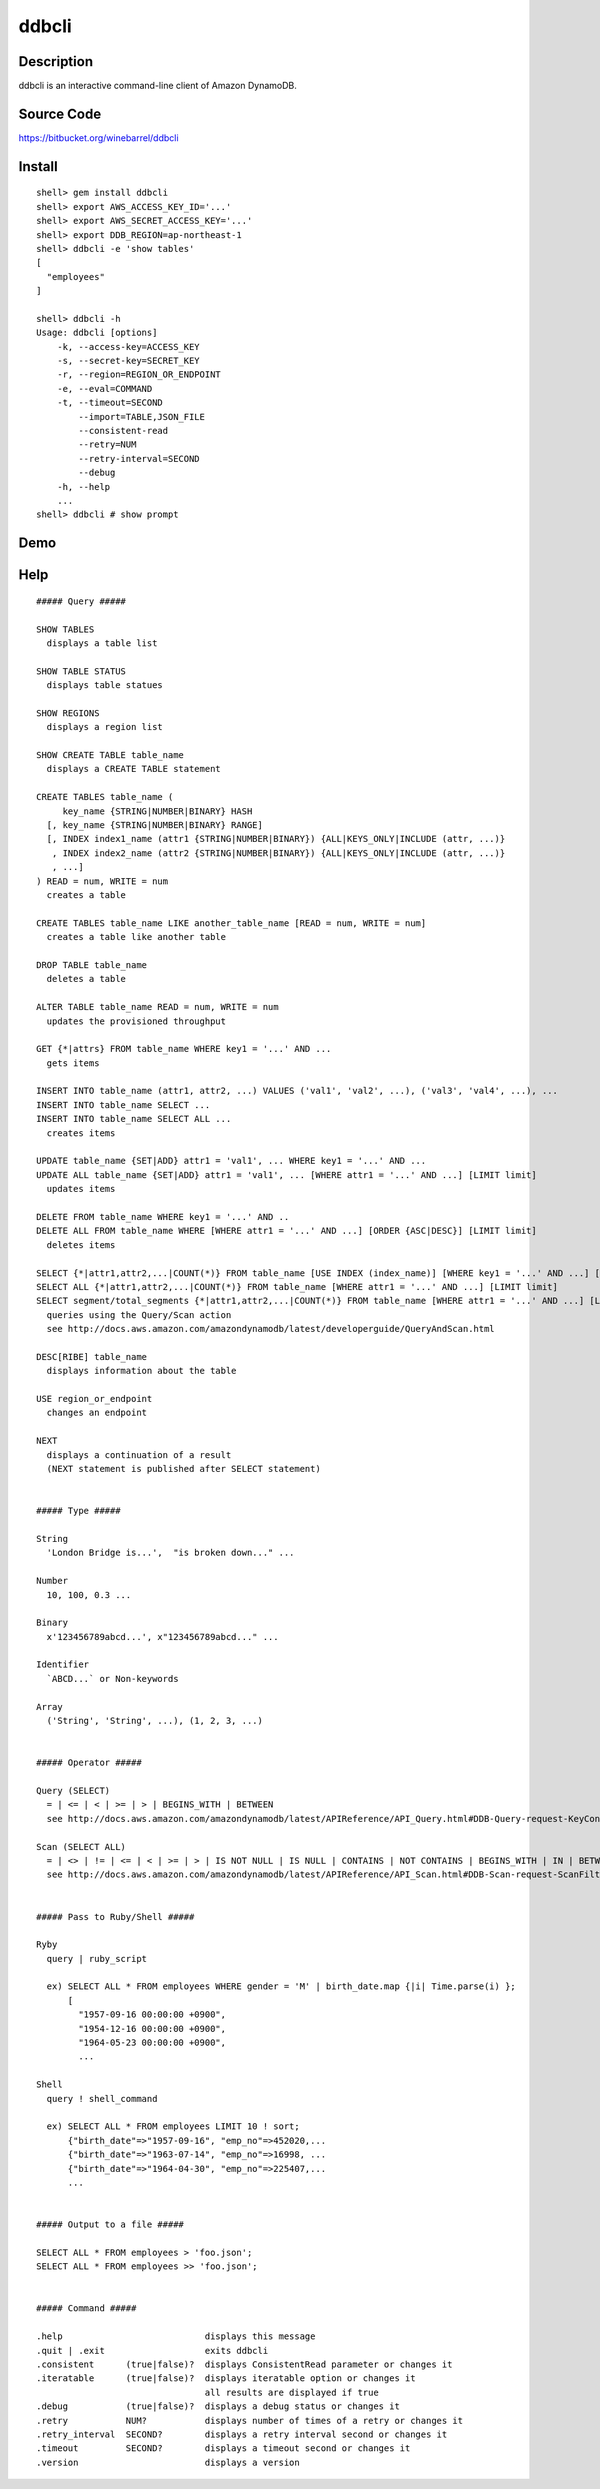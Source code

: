 ddbcli
======

Description
-----------

ddbcli is an interactive command-line client of Amazon DynamoDB.

Source Code
-----------

https://bitbucket.org/winebarrel/ddbcli

Install
-------
::

  shell> gem install ddbcli
  shell> export AWS_ACCESS_KEY_ID='...'
  shell> export AWS_SECRET_ACCESS_KEY='...'
  shell> export DDB_REGION=ap-northeast-1
  shell> ddbcli -e 'show tables'
  [
    "employees"
  ]
  
  shell> ddbcli -h
  Usage: ddbcli [options]
      -k, --access-key=ACCESS_KEY
      -s, --secret-key=SECRET_KEY
      -r, --region=REGION_OR_ENDPOINT
      -e, --eval=COMMAND
      -t, --timeout=SECOND
          --import=TABLE,JSON_FILE
          --consistent-read
          --retry=NUM
          --retry-interval=SECOND
          --debug
      -h, --help
      ...
  shell> ddbcli # show prompt

Demo
----

.. image:: https://bitbucket.org/winebarrel/ddbcli/downloads/ddbcli-demo.gif

Help
----
::

  ##### Query #####
  
  SHOW TABLES
    displays a table list
  
  SHOW TABLE STATUS
    displays table statues
  
  SHOW REGIONS
    displays a region list
  
  SHOW CREATE TABLE table_name
    displays a CREATE TABLE statement
  
  CREATE TABLES table_name (
       key_name {STRING|NUMBER|BINARY} HASH
    [, key_name {STRING|NUMBER|BINARY} RANGE]
    [, INDEX index1_name (attr1 {STRING|NUMBER|BINARY}) {ALL|KEYS_ONLY|INCLUDE (attr, ...)}
     , INDEX index2_name (attr2 {STRING|NUMBER|BINARY}) {ALL|KEYS_ONLY|INCLUDE (attr, ...)}
     , ...]
  ) READ = num, WRITE = num
    creates a table
  
  CREATE TABLES table_name LIKE another_table_name [READ = num, WRITE = num]
    creates a table like another table
  
  DROP TABLE table_name
    deletes a table
  
  ALTER TABLE table_name READ = num, WRITE = num
    updates the provisioned throughput
  
  GET {*|attrs} FROM table_name WHERE key1 = '...' AND ...
    gets items
  
  INSERT INTO table_name (attr1, attr2, ...) VALUES ('val1', 'val2', ...), ('val3', 'val4', ...), ...
  INSERT INTO table_name SELECT ...
  INSERT INTO table_name SELECT ALL ...
    creates items
  
  UPDATE table_name {SET|ADD} attr1 = 'val1', ... WHERE key1 = '...' AND ...
  UPDATE ALL table_name {SET|ADD} attr1 = 'val1', ... [WHERE attr1 = '...' AND ...] [LIMIT limit]
    updates items
  
  DELETE FROM table_name WHERE key1 = '...' AND ..
  DELETE ALL FROM table_name WHERE [WHERE attr1 = '...' AND ...] [ORDER {ASC|DESC}] [LIMIT limit]
    deletes items
  
  SELECT {*|attr1,attr2,...|COUNT(*)} FROM table_name [USE INDEX (index_name)] [WHERE key1 = '...' AND ...] [ORDER {ASC|DESC}] [LIMIT limit]
  SELECT ALL {*|attr1,attr2,...|COUNT(*)} FROM table_name [WHERE attr1 = '...' AND ...] [LIMIT limit]
  SELECT segment/total_segments {*|attr1,attr2,...|COUNT(*)} FROM table_name [WHERE attr1 = '...' AND ...] [LIMIT limit]
    queries using the Query/Scan action
    see http://docs.aws.amazon.com/amazondynamodb/latest/developerguide/QueryAndScan.html
  
  DESC[RIBE] table_name
    displays information about the table
  
  USE region_or_endpoint
    changes an endpoint
  
  NEXT
    displays a continuation of a result
    (NEXT statement is published after SELECT statement)
  
  
  ##### Type #####
  
  String
    'London Bridge is...',  "is broken down..." ...
  
  Number
    10, 100, 0.3 ...
  
  Binary
    x'123456789abcd...', x"123456789abcd..." ...
  
  Identifier
    `ABCD...` or Non-keywords
  
  Array
    ('String', 'String', ...), (1, 2, 3, ...)
  
  
  ##### Operator #####
  
  Query (SELECT)
    = | <= | < | >= | > | BEGINS_WITH | BETWEEN
    see http://docs.aws.amazon.com/amazondynamodb/latest/APIReference/API_Query.html#DDB-Query-request-KeyConditions
  
  Scan (SELECT ALL)
    = | <> | != | <= | < | >= | > | IS NOT NULL | IS NULL | CONTAINS | NOT CONTAINS | BEGINS_WITH | IN | BETWEEN
    see http://docs.aws.amazon.com/amazondynamodb/latest/APIReference/API_Scan.html#DDB-Scan-request-ScanFilter
  
  
  ##### Pass to Ruby/Shell #####
  
  Ryby
    query | ruby_script
  
    ex) SELECT ALL * FROM employees WHERE gender = 'M' | birth_date.map {|i| Time.parse(i) };
        [
          "1957-09-16 00:00:00 +0900",
          "1954-12-16 00:00:00 +0900",
          "1964-05-23 00:00:00 +0900",
          ...
  
  Shell
    query ! shell_command
  
    ex) SELECT ALL * FROM employees LIMIT 10 ! sort;
        {"birth_date"=>"1957-09-16", "emp_no"=>452020,...
        {"birth_date"=>"1963-07-14", "emp_no"=>16998, ...
        {"birth_date"=>"1964-04-30", "emp_no"=>225407,...
        ...
  
  
  ##### Output to a file #####
  
  SELECT ALL * FROM employees > 'foo.json';
  SELECT ALL * FROM employees >> 'foo.json';
  
  
  ##### Command #####
  
  .help                           displays this message
  .quit | .exit                   exits ddbcli
  .consistent      (true|false)?  displays ConsistentRead parameter or changes it
  .iteratable      (true|false)?  displays iteratable option or changes it
                                  all results are displayed if true
  .debug           (true|false)?  displays a debug status or changes it
  .retry           NUM?           displays number of times of a retry or changes it
  .retry_interval  SECOND?        displays a retry interval second or changes it
  .timeout         SECOND?        displays a timeout second or changes it
  .version                        displays a version
  
